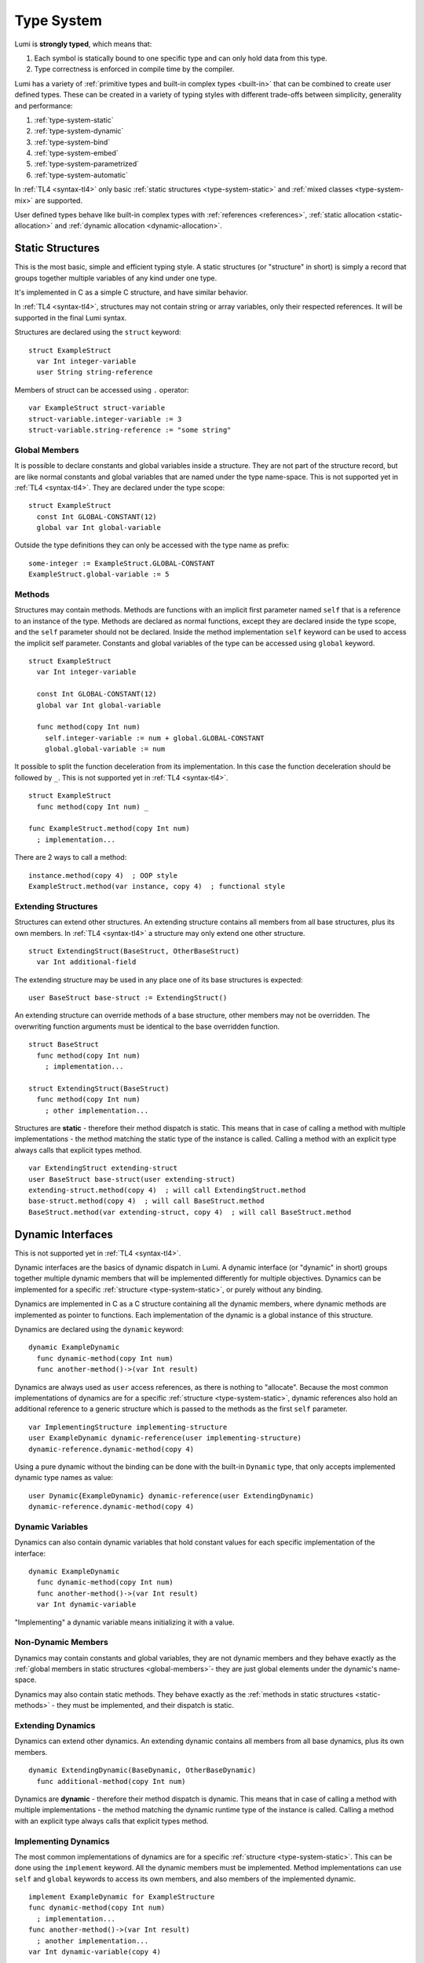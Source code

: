 .. _type-system:

Type System
===========

Lumi is **strongly typed**, which means that:

1. Each symbol is statically bound to one specific type and can only hold data
   from this type.
2. Type correctness is enforced in compile time by the compiler.

Lumi has a variety of :ref:`primitive types and built-in complex
types <built-in>` that can be combined to create user defined types. These can
be created in a variety of typing styles with different trade-offs between
simplicity, generality and performance:

1. :ref:`type-system-static`
2. :ref:`type-system-dynamic`
3. :ref:`type-system-bind`
4. :ref:`type-system-embed`
5. :ref:`type-system-parametrized`
6. :ref:`type-system-automatic`

In :ref:`TL4 <syntax-tl4>` only basic :ref:`static structures
<type-system-static>` and :ref:`mixed classes <type-system-mix>` are supported.

User defined types behave like built-in complex types with :ref:`references
<references>`, :ref:`static allocation <static-allocation>` and :ref:`dynamic
allocation <dynamic-allocation>`.

.. _type-system-static:

Static Structures
-----------------

This is the most basic, simple and efficient typing style. A static structures
(or "structure" in short) is simply a record that groups together multiple
variables of any kind under one type.

It's implemented in C as a simple C structure, and have similar behavior.

In :ref:`TL4 <syntax-tl4>`, structures may not contain string or array
variables, only their respected references. It will be supported in the final
Lumi syntax.

Structures are declared using the ``struct`` keyword::

   struct ExampleStruct
     var Int integer-variable
     user String string-reference

Members of struct can be accessed using ``.`` operator::

   var ExampleStruct struct-variable
   struct-variable.integer-variable := 3
   struct-variable.string-reference := "some string"

.. _global-members:

Global Members
++++++++++++++

It is possible to declare constants and global variables inside a structure.
They are not part of the structure record, but are like normal constants and
global variables that are named under the type name-space. This is not
supported yet in :ref:`TL4 <syntax-tl4>`. They are declared under the type
scope::

   struct ExampleStruct
     const Int GLOBAL-CONSTANT(12)
     global var Int global-variable


Outside the type definitions they can only be accessed with the type name as
prefix::

   some-integer := ExampleStruct.GLOBAL-CONSTANT
   ExampleStruct.global-variable := 5

.. _static-methods:

Methods
+++++++

Structures may contain methods. Methods are functions with an implicit first
parameter named ``self`` that is a reference to an instance of the type.
Methods are declared as normal functions, except they are declared inside the
type scope, and the ``self`` parameter should not be declared. Inside the
method implementation ``self`` keyword can be used to access the implicit
self parameter. Constants and global variables of the type can be accessed
using ``global`` keyword. ::

   struct ExampleStruct
     var Int integer-variable

     const Int GLOBAL-CONSTANT(12)
     global var Int global-variable

     func method(copy Int num)
       self.integer-variable := num + global.GLOBAL-CONSTANT
       global.global-variable := num

It possible to split the function deceleration from its implementation. In this
case the function deceleration should be followed by ``_``. This is not
supported yet in :ref:`TL4 <syntax-tl4>`. ::

   struct ExampleStruct
     func method(copy Int num) _

   func ExampleStruct.method(copy Int num)
     ; implementation...

There are 2 ways to call a method::

   instance.method(copy 4)  ; OOP style
   ExampleStruct.method(var instance, copy 4)  ; functional style

Extending Structures
++++++++++++++++++++
Structures can extend other structures. An extending structure contains all
members from all base structures, plus its own members. In :ref:`TL4
<syntax-tl4>` a structure may only extend one other structure. ::

   struct ExtendingStruct(BaseStruct, OtherBaseStruct)
     var Int additional-field

The extending structure may be used in any place one of its base structures is
expected::

   user BaseStruct base-struct := ExtendingStruct()

An extending structure can override methods of a base structure, other members
may not be overridden. The overwriting function arguments must be identical to
the base overridden function. ::

   struct BaseStruct
     func method(copy Int num)
       ; implementation...

   struct ExtendingStruct(BaseStruct)
     func method(copy Int num)
       ; other implementation...

Structures are **static** - therefore their method dispatch is static. This
means that in case of calling a method with multiple implementations - the
method matching the static type of the instance is called. Calling a method
with an explicit type always calls that explicit types method. ::

   var ExtendingStruct extending-struct
   user BaseStruct base-struct(user extending-struct)
   extending-struct.method(copy 4)  ; will call ExtendingStruct.method
   base-struct.method(copy 4)  ; will call BaseStruct.method
   BaseStruct.method(var extending-struct, copy 4)  ; will call BaseStruct.method

.. _type-system-dynamic:

Dynamic Interfaces
------------------
This is not supported yet in :ref:`TL4 <syntax-tl4>`.

Dynamic interfaces are the basics of dynamic dispatch in Lumi. A dynamic
interface (or "dynamic" in short) groups together multiple dynamic members that
will be implemented differently for multiple objectives. Dynamics can be
implemented for a specific :ref:`structure <type-system-static>`, or purely
without any binding.

Dynamics are implemented in C as a C structure containing all the dynamic
members, where dynamic methods are implemented as pointer to functions. Each
implementation of the dynamic is a global instance of this structure.

Dynamics are declared using the ``dynamic`` keyword::

   dynamic ExampleDynamic
     func dynamic-method(copy Int num)
     func another-method()->(var Int result)

Dynamics are always used as ``user`` access references, as there is nothing to
"allocate". Because the most common implementations of dynamics are for a
specific :ref:`structure <type-system-static>`, dynamic references also hold an
additional reference to a generic structure which is passed to the methods as
the first ``self`` parameter. ::

   var ImplementingStructure implementing-structure
   user ExampleDynamic dynamic-reference(user implementing-structure)
   dynamic-reference.dynamic-method(copy 4)

Using a pure dynamic without the binding can be done with the built-in
``Dynamic`` type, that only accepts implemented dynamic type names as value::

   user Dynamic{ExampleDynamic} dynamic-reference(user ExtendingDynamic)
   dynamic-reference.dynamic-method(copy 4)

Dynamic Variables
+++++++++++++++++
Dynamics can also contain dynamic variables that hold constant values for each
specific implementation of the interface::

   dynamic ExampleDynamic
     func dynamic-method(copy Int num)
     func another-method()->(var Int result)
     var Int dynamic-variable

"Implementing" a dynamic variable means initializing it with a value.

Non-Dynamic Members
+++++++++++++++++++
Dynamics may contain constants and global variables, they are not dynamic
members and they behave exactly as the :ref:`global members in static
structures <global-members>`- they are just global elements under the dynamic's
name-space.

Dynamics may also contain static methods. They behave exactly as the
:ref:`methods in static structures <static-methods>` - they must be implemented,
and their dispatch is static.

Extending Dynamics
++++++++++++++++++
Dynamics can extend other dynamics. An extending dynamic contains all members
from all base dynamics, plus its own members. ::

   dynamic ExtendingDynamic(BaseDynamic, OtherBaseDynamic)
     func additional-method(copy Int num)

Dynamics are **dynamic** - therefore their method dispatch is dynamic. This
means that in case of calling a method with multiple implementations - the
method matching the dynamic runtime type of the instance is called. Calling a
method with an explicit type always calls that explicit types method.


Implementing Dynamics
+++++++++++++++++++++
The most common implementations of dynamics are for a specific
:ref:`structure <type-system-static>`. This can be done using the ``implement``
keyword. All the dynamic members must be implemented. Method implementations
can use ``self`` and ``global`` keywords to access its own members, and also
members of the implemented dynamic. ::

   implement ExampleDynamic for ExampleStructure
   func dynamic-method(copy Int num)
     ; implementation...
   func another-method()->(var Int result)
     ; another implementation...
   var Int dynamic-variable(copy 4)

A dynamic may implement some or all of its members and its base dynamics
members. Method implementations can use ``self`` and ``global`` keywords to
access its own members. ::

   dynamic ExampleDynamic
     func implemented-method(copy Int num) _
     func unimplemented-method()->(var Int result)
     var Int implemented-variable(copy 5)
     var Int unimplemented-variable

   func ExampleDynamic.implemented-method(copy Int num) _
     ; implementation...

When a dynamic implements all its and its base dynamics members, it's
considered as implemented and can be used as a value to ``Dynamic`` references.

.. _type-system-bind:

Binding Dynamic Interfaces and Static Structures
------------------------------------------------

Sometimes binding together :ref:`static structures <type-system-static>` and
:ref:`dynamic interfaces <type-system-dynamic>` under a single type is useful,
mainly to achieve OOP (object oriented programming) style architecture. A type
with this kind of binding is also known as a "class".

A straightforward way to use classes is using the built-in ``Bind`` typed
references. References of this type only accept types that extend all binded
structures and implement all binded dynamics. ::

   user Bind{ExampleStruct:ExampleDynamic} class-reference

Another way to use classes is to declare a type as a class in its definition
using the ``class`` keyword. This class may have both static and dynamic
members, and creates an implicit static structure and an implicit dynamic
interface - each with its respected members. The defined class is a bind
between these both implicit types . Each non-global member must come after a
``static`` or a ``dynamic`` keyword to declare witch implicit type this member
belongs to: the structure or the dynamic. Global members are only defined under
the name-space of the class. ::

   class ExampleClass
     static var Int static-field  ; part of the implicit structure
     dynamic func dynamic-func(copy Int num)  ; part of the implicit dynamic
     global var Int global-variable  ; defined under the class name-space

Class references are implemented using two C pointers: one for the structure,
and one for the dynamic.

In :ref:`TL4 <syntax-tl4>` this only partially implemented:

* Only ``class`` type definition is supported, ``Bind`` is not
* All restrictions on structures also apply to classes
* Only methods can be dynamic
* Variables don't need to start with ``static`` keyword - as they cannot be
  dynamic or global

Extending Classes
+++++++++++++++++
Classes may extended any number of structures, dynamics, and other classes.
The extending class implicit structure extends all base structures and the
implicit structures of all base classes. Similarly, the extending class
implicit dynamic extends all explicit and implicit base dynamics.

Although classes have a dynamic interface, they cannot be implemented for
another structure as dynamics, because they also have a static structure.

Using Classes Implicit Structure or Dynamic
+++++++++++++++++++++++++++++++++++++++++++

The implicit structure of a class can be used using the built-in ``Struct``
type, and the implicit dynamic can be used using the built-in ``Dynamic``
type. This is not supported in :ref:`TL4 <syntax-tl4>`. ::

   var Struct{ExampleClass} static-structure-only
   user Dynamic{ExampleClass} dynamic-interface-only

.. _type-system-embed:

Embedding Dynamic Reference in Static Structures
------------------------------------------------
This is not supported yet in :ref:`TL4 <syntax-tl4>`.

For some memory optimization scenarios, it is better if a dynamic reference
will be implemented only with one C pointer, and the dynamic structure
reference will be embedded inside the type static structure (as done in C++).

This can be done using the built-in ``Embed`` type: ::

   ; "ExampleStruct" structure with "ExampleDynamic" reference embedded
   ; inside it
   var Embed{ExampleStruct:ExampleDynamic} embedded-variable
   ; "ExampleClass" static structure with a reference to its dynamic structure
   ; embedded inside it
   var Embed{MixedType} embedded-mixed-variable

.. _type-system-parametrized:

Parametrized types
------------------

It is possible to declare types with parameters::

   struct ParametrizedType{Int SIZE:Type Generic}
     var Generic parametrized-typed-variable
     var Buffer{SIZE} parametrized-sized-variable

   ; For each usage of the parametrized-type a new type will be automatically
   ; generated
   var ParametrizedType{8:Int} specific-variable

Any type can be parametrized.

This is partially supported in :ref:`TL4 <syntax-tl4>`.

.. _type-system-automatic:

Automatic Dynamic Interfaces
----------------------------
This is not supported in :ref:`TL4 <syntax-tl4>`.

This is an experimental feature idea that will allow automatic creation and
implementation of dynamic interfaces based on the actual usage of a reference.

For each reference typed as ``Auto`` the compiler will automatically create a
dynamic interface based on the methods called on this reference. Any type that
implements the same methods used by the reference can be assigned to it, and an
implementation of the dynamic interface will be automatically created by the
compiler. ::

   struct SomeStruct
     func some-method()

   var SomeStruct some-item
   user Auto automatically-typed-dynamic-reference(user some-item)
   automatically-typed-dynamic-reference.some-method()

This feature is an experimental idea because it's unclear whether it is a good
idea, and there may be some edge cases that will make it hard to implement.
